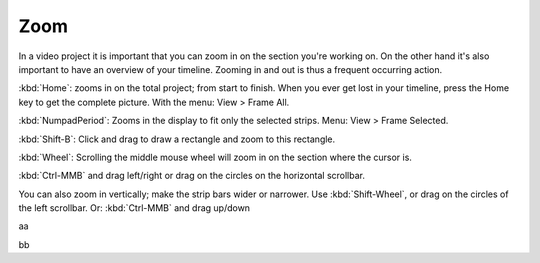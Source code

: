 ****
Zoom
****

In a video project it is important that you can zoom in on the section you're working on. On the other hand it's also important to have an overview of your timeline. Zooming in and out is thus a frequent occurring action.

.. raw:: html

   <video width="640" height="480" src="/_images/zoom.mp4" controls></video>


:kbd:`Home`: zooms in on the total project; from start to finish. When you ever get lost in your timeline, press the Home key to get the complete picture. With the menu: View > Frame All.

:kbd:`NumpadPeriod`: Zooms in the display to fit only the selected strips. Menu: View > Frame Selected.

:kbd:`Shift-B`: Click and drag to draw a rectangle and zoom to this rectangle.

:kbd:`Wheel`:  Scrolling the middle mouse wheel will zoom in on the section where the cursor is.

:kbd:`Ctrl-MMB` and drag left/right  or drag on the circles on the horizontal scrollbar.

You can also zoom in vertically; make the strip bars wider or narrower. Use :kbd:`Shift-Wheel`, or drag on the circles of the left scrollbar. Or: :kbd:`Ctrl-MMB` and drag up/down

aa

.. raw:: html

   <video width="640" height="480" src="/_static/videos/zoom.mp4" controls></video>


bb